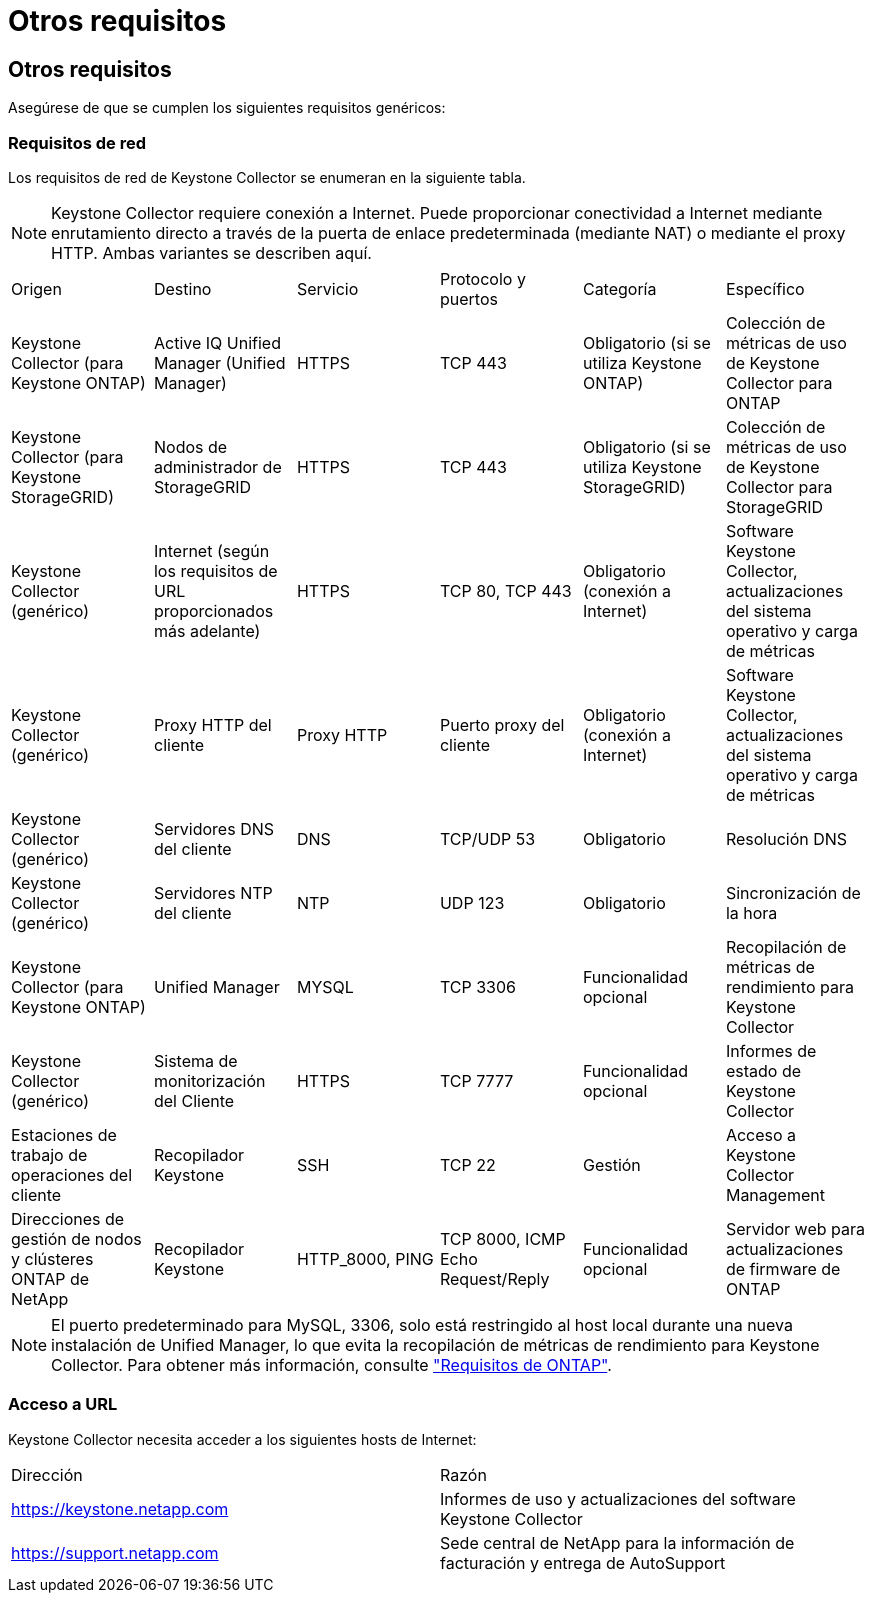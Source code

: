 = Otros requisitos
:allow-uri-read: 




== Otros requisitos

Asegúrese de que se cumplen los siguientes requisitos genéricos:



=== Requisitos de red

Los requisitos de red de Keystone Collector se enumeran en la siguiente tabla.


NOTE: Keystone Collector requiere conexión a Internet. Puede proporcionar conectividad a Internet mediante enrutamiento directo a través de la puerta de enlace predeterminada (mediante NAT) o mediante el proxy HTTP. Ambas variantes se describen aquí.

|===


| Origen | Destino | Servicio | Protocolo y puertos | Categoría | Específico 


 a| 
Keystone Collector (para Keystone ONTAP)
 a| 
Active IQ Unified Manager (Unified Manager)
 a| 
HTTPS
 a| 
TCP 443
 a| 
Obligatorio (si se utiliza Keystone ONTAP)
 a| 
Colección de métricas de uso de Keystone Collector para ONTAP



 a| 
Keystone Collector (para Keystone StorageGRID)
 a| 
Nodos de administrador de StorageGRID
 a| 
HTTPS
 a| 
TCP 443
 a| 
Obligatorio (si se utiliza Keystone StorageGRID)
 a| 
Colección de métricas de uso de Keystone Collector para StorageGRID



 a| 
Keystone Collector (genérico)
 a| 
Internet (según los requisitos de URL proporcionados más adelante)
 a| 
HTTPS
 a| 
TCP 80, TCP 443
 a| 
Obligatorio (conexión a Internet)
 a| 
Software Keystone Collector, actualizaciones del sistema operativo y carga de métricas



 a| 
Keystone Collector (genérico)
 a| 
Proxy HTTP del cliente
 a| 
Proxy HTTP
 a| 
Puerto proxy del cliente
 a| 
Obligatorio (conexión a Internet)
 a| 
Software Keystone Collector, actualizaciones del sistema operativo y carga de métricas



 a| 
Keystone Collector (genérico)
 a| 
Servidores DNS del cliente
 a| 
DNS
 a| 
TCP/UDP 53
 a| 
Obligatorio
 a| 
Resolución DNS



 a| 
Keystone Collector (genérico)
 a| 
Servidores NTP del cliente
 a| 
NTP
 a| 
UDP 123
 a| 
Obligatorio
 a| 
Sincronización de la hora



 a| 
Keystone Collector (para Keystone ONTAP)
 a| 
Unified Manager
 a| 
MYSQL
 a| 
TCP 3306
 a| 
Funcionalidad opcional
 a| 
Recopilación de métricas de rendimiento para Keystone Collector



 a| 
Keystone Collector (genérico)
 a| 
Sistema de monitorización del Cliente
 a| 
HTTPS
 a| 
TCP 7777
 a| 
Funcionalidad opcional
 a| 
Informes de estado de Keystone Collector



 a| 
Estaciones de trabajo de operaciones del cliente
 a| 
Recopilador Keystone
 a| 
SSH
 a| 
TCP 22
 a| 
Gestión
 a| 
Acceso a Keystone Collector Management



 a| 
Direcciones de gestión de nodos y clústeres ONTAP de NetApp
 a| 
Recopilador Keystone
 a| 
HTTP_8000, PING
 a| 
TCP 8000, ICMP Echo Request/Reply
 a| 
Funcionalidad opcional
 a| 
Servidor web para actualizaciones de firmware de ONTAP

|===

NOTE: El puerto predeterminado para MySQL, 3306, solo está restringido al host local durante una nueva instalación de Unified Manager, lo que evita la recopilación de métricas de rendimiento para Keystone Collector. Para obtener más información, consulte link:addl-req.html["Requisitos de ONTAP"].



=== Acceso a URL

Keystone Collector necesita acceder a los siguientes hosts de Internet:

|===


| Dirección | Razón 


 a| 
https://keystone.netapp.com[]
 a| 
Informes de uso y actualizaciones del software Keystone Collector



 a| 
https://support.netapp.com[]
 a| 
Sede central de NetApp para la información de facturación y entrega de AutoSupport

|===